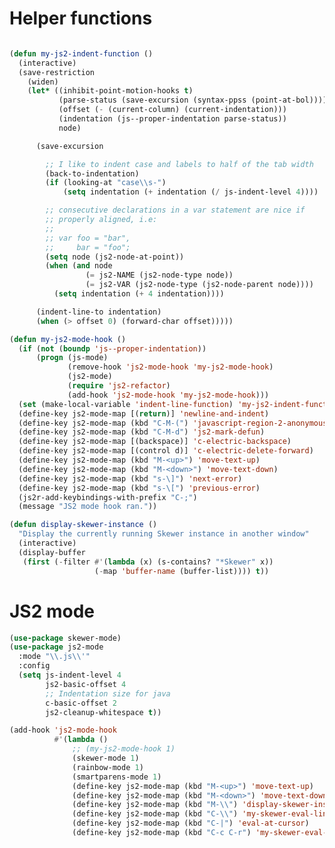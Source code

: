 
* Helper functions
#+BEGIN_SRC emacs-lisp :tangle yes

(defun my-js2-indent-function ()
  (interactive)
  (save-restriction
    (widen)
    (let* ((inhibit-point-motion-hooks t)
           (parse-status (save-excursion (syntax-ppss (point-at-bol))))
           (offset (- (current-column) (current-indentation)))
           (indentation (js--proper-indentation parse-status))
           node)

      (save-excursion

        ;; I like to indent case and labels to half of the tab width
        (back-to-indentation)
        (if (looking-at "case\\s-")
            (setq indentation (+ indentation (/ js-indent-level 4))))

        ;; consecutive declarations in a var statement are nice if
        ;; properly aligned, i.e:
        ;;
        ;; var foo = "bar",
        ;;     bar = "foo";
        (setq node (js2-node-at-point))
        (when (and node
                 (= js2-NAME (js2-node-type node))
                 (= js2-VAR (js2-node-type (js2-node-parent node))))
          (setq indentation (+ 4 indentation))))

      (indent-line-to indentation)
      (when (> offset 0) (forward-char offset)))))

(defun my-js2-mode-hook ()
  (if (not (boundp 'js--proper-indentation))
      (progn (js-mode)
             (remove-hook 'js2-mode-hook 'my-js2-mode-hook)
             (js2-mode)
             (require 'js2-refactor)
             (add-hook 'js2-mode-hook 'my-js2-mode-hook)))
  (set (make-local-variable 'indent-line-function) 'my-js2-indent-function)
  (define-key js2-mode-map [(return)] 'newline-and-indent)
  (define-key js2-mode-map (kbd "C-M-(") 'javascript-region-2-anonymous-function)
  (define-key js2-mode-map (kbd "C-M-d") 'js2-mark-defun)
  (define-key js2-mode-map [(backspace)] 'c-electric-backspace)
  (define-key js2-mode-map [(control d)] 'c-electric-delete-forward)
  (define-key js2-mode-map (kbd "M-<up>") 'move-text-up)
  (define-key js2-mode-map (kbd "M-<down>") 'move-text-down)
  (define-key js2-mode-map (kbd "s-\]") 'next-error)
  (define-key js2-mode-map (kbd "s-\[") 'previous-error)
  (js2r-add-keybindings-with-prefix "C-;")
  (message "JS2 mode hook ran."))

(defun display-skewer-instance ()
  "Display the currently running Skewer instance in another window"
  (interactive)
  (display-buffer
   (first (-filter #'(lambda (x) (s-contains? "*Skewer" x))
                   (-map 'buffer-name (buffer-list)))) t))

#+END_SRC
* JS2 mode
#+BEGIN_SRC emacs-lisp :tangle yes
  (use-package skewer-mode)
  (use-package js2-mode
    :mode "\\.js\\'"
    :config
    (setq js-indent-level 4
          js2-basic-offset 4        
          ;; Indentation size for java
          c-basic-offset 2
          js2-cleanup-whitespace t))

  (add-hook 'js2-mode-hook
            #'(lambda ()
                ;; (my-js2-mode-hook 1)
                (skewer-mode 1)
                (rainbow-mode 1)
                (smartparens-mode 1)
                (define-key js2-mode-map (kbd "M-<up>") 'move-text-up)
                (define-key js2-mode-map (kbd "M-<down>") 'move-text-down)
                (define-key js2-mode-map (kbd "M-\\") 'display-skewer-instance)
                (define-key js2-mode-map (kbd "C-\\") 'my-skewer-eval-line)
                (define-key js2-mode-map (kbd "C-|") 'eval-at-cursor)
                (define-key js2-mode-map (kbd "C-c C-r") 'my-skewer-eval-region)))

 #+END_SRC
